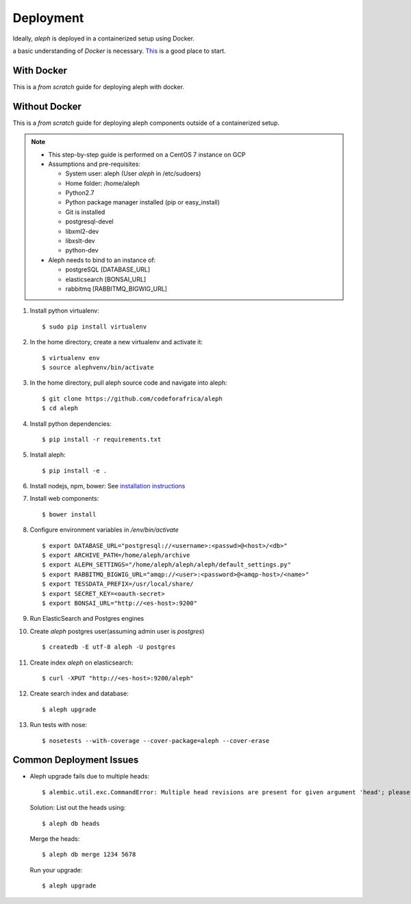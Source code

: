 Deployment
==========

Ideally, `aleph` is deployed in a containerized setup using Docker.

a basic understanding of `Docker` is necessary. `This <https://docker.wistia.com/medias/fqwm0x9tgz>`_ is a good place to start.

With Docker
------------

This is a `from scratch` guide for deploying aleph with docker.


Without Docker
---------------

This is a `from scratch` guide for deploying aleph components outside of a containerized setup.

.. note::

   * This step-by-step guide is performed on a CentOS 7 instance on GCP
   * Assumptions and pre-requisites:

     * System user: aleph
       (User `aleph` in /etc/sudoers)
     * Home folder: /home/aleph
     * Python2.7
     * Python package manager installed (pip or easy_install)
     * Git is installed
     * postgresql-devel
     * libxml2-dev
     * libxslt-dev
     * python-dev

   * Aleph needs to bind to an instance of:

     * postgreSQL  [DATABASE_URL]
     * elasticsearch [BONSAI_URL]
     * rabbitmq [RABBITMQ_BIGWIG_URL]

1. Install python virtualenv::

   $ sudo pip install virtualenv

2. In the home directory, create a new virtualenv and activate it::

   $ virtualenv env
   $ source alephvenv/bin/activate

3. In the home directory, pull aleph source code and navigate into aleph::

   $ git clone https://github.com/codeforafrica/aleph
   $ cd aleph

4. Install python dependencies::

   $ pip install -r requirements.txt

5. Install aleph::

   $ pip install -e .

6. Install nodejs, npm, bower: See `installation instructions <https://nodejs.org/en/download/package-manager/#enterprise-linux-and-fedora>`_

7. Install web components::

   $ bower install

8. Configure environment variables in `/env/bin/activate` ::

   $ export DATABASE_URL="postgresql://<username>:<passwd>@<host>/<db>"
   $ export ARCHIVE_PATH=/home/aleph/archive
   $ export ALEPH_SETTINGS="/home/aleph/aleph/aleph/default_settings.py"
   $ export RABBITMQ_BIGWIG_URL="amqp://<user>:<password>@<amqp-host>/<name>"
   $ export TESSDATA_PREFIX=/usr/local/share/
   $ export SECRET_KEY=<oauth-secret>
   $ export BONSAI_URL="http://<es-host>:9200"

9. Run ElasticSearch and Postgres engines

10. Create `aleph` postgres user(assuming admin user is `postgres`) ::

    $ createdb -E utf-8 aleph -U postgres

11. Create index `aleph` on elasticsearch::

    $ curl -XPUT "http://<es-host>:9200/aleph"

12. Create search index and database::

    $ aleph upgrade

13. Run tests with nose::

    $ nosetests --with-coverage --cover-package=aleph --cover-erase



Common Deployment Issues
------------------------

* Aleph upgrade fails due to multiple heads::

  $ alembic.util.exc.CommandError: Multiple head revisions are present for given argument 'head'; please specify a specific target revision, '<branchname>@head' to narrow to a specific head, or 'heads' for all heads

  Solution:
  List out the heads using::
      
      $ aleph db heads

  Merge the heads::
      
      $ aleph db merge 1234 5678

  Run your upgrade::

      $ aleph upgrade

  




